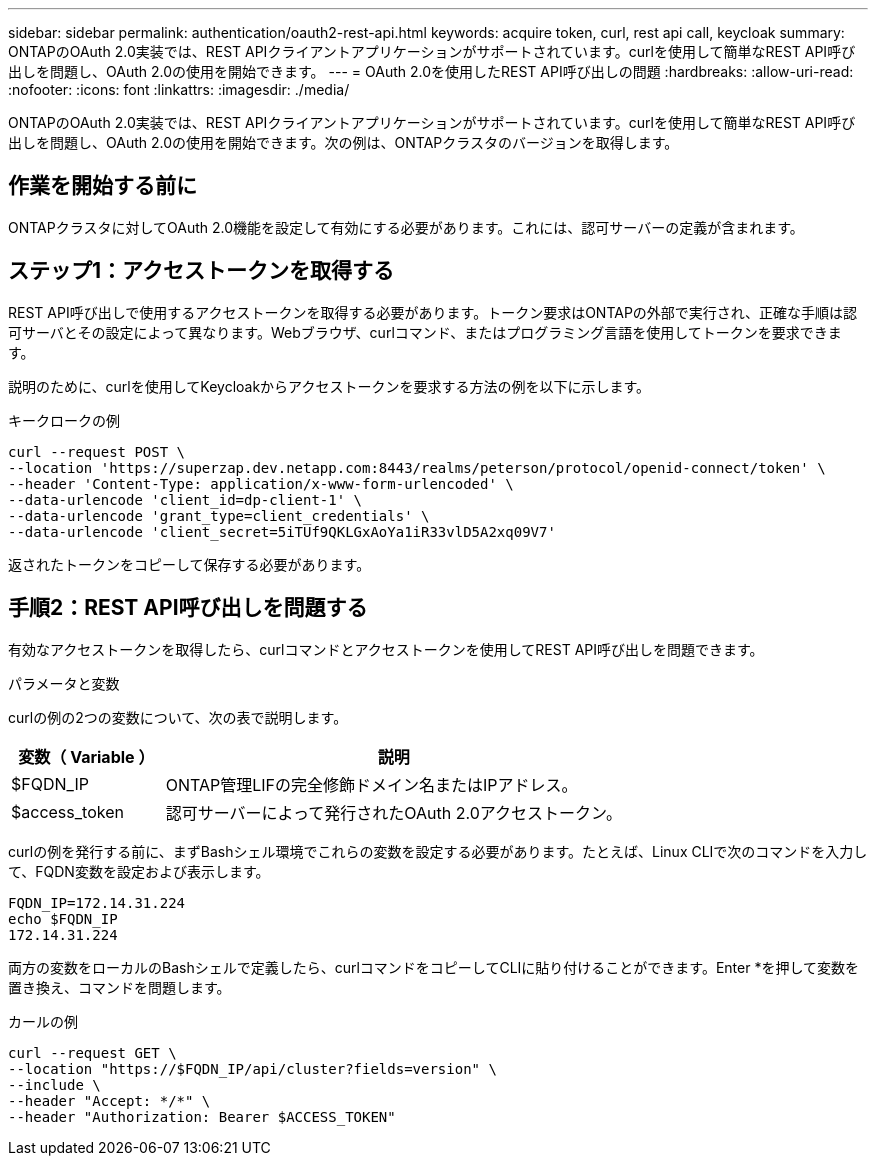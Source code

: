 ---
sidebar: sidebar 
permalink: authentication/oauth2-rest-api.html 
keywords: acquire token, curl, rest api call, keycloak 
summary: ONTAPのOAuth 2.0実装では、REST APIクライアントアプリケーションがサポートされています。curlを使用して簡単なREST API呼び出しを問題し、OAuth 2.0の使用を開始できます。 
---
= OAuth 2.0を使用したREST API呼び出しの問題
:hardbreaks:
:allow-uri-read: 
:nofooter: 
:icons: font
:linkattrs: 
:imagesdir: ./media/


[role="lead"]
ONTAPのOAuth 2.0実装では、REST APIクライアントアプリケーションがサポートされています。curlを使用して簡単なREST API呼び出しを問題し、OAuth 2.0の使用を開始できます。次の例は、ONTAPクラスタのバージョンを取得します。



== 作業を開始する前に

ONTAPクラスタに対してOAuth 2.0機能を設定して有効にする必要があります。これには、認可サーバーの定義が含まれます。



== ステップ1：アクセストークンを取得する

REST API呼び出しで使用するアクセストークンを取得する必要があります。トークン要求はONTAPの外部で実行され、正確な手順は認可サーバとその設定によって異なります。Webブラウザ、curlコマンド、またはプログラミング言語を使用してトークンを要求できます。

説明のために、curlを使用してKeycloakからアクセストークンを要求する方法の例を以下に示します。

.キークロークの例
[source, curl]
----
curl --request POST \
--location 'https://superzap.dev.netapp.com:8443/realms/peterson/protocol/openid-connect/token' \
--header 'Content-Type: application/x-www-form-urlencoded' \
--data-urlencode 'client_id=dp-client-1' \
--data-urlencode 'grant_type=client_credentials' \
--data-urlencode 'client_secret=5iTUf9QKLGxAoYa1iR33vlD5A2xq09V7'
----
返されたトークンをコピーして保存する必要があります。



== 手順2：REST API呼び出しを問題する

有効なアクセストークンを取得したら、curlコマンドとアクセストークンを使用してREST API呼び出しを問題できます。

.パラメータと変数
curlの例の2つの変数について、次の表で説明します。

[cols="25,75"]
|===
| 変数（ Variable ） | 説明 


| $FQDN_IP | ONTAP管理LIFの完全修飾ドメイン名またはIPアドレス。 


| $access_token | 認可サーバーによって発行されたOAuth 2.0アクセストークン。 
|===
curlの例を発行する前に、まずBashシェル環境でこれらの変数を設定する必要があります。たとえば、Linux CLIで次のコマンドを入力して、FQDN変数を設定および表示します。

[listing]
----
FQDN_IP=172.14.31.224
echo $FQDN_IP
172.14.31.224
----
両方の変数をローカルのBashシェルで定義したら、curlコマンドをコピーしてCLIに貼り付けることができます。Enter *を押して変数を置き換え、コマンドを問題します。

.カールの例
[source, curl]
----
curl --request GET \
--location "https://$FQDN_IP/api/cluster?fields=version" \
--include \
--header "Accept: */*" \
--header "Authorization: Bearer $ACCESS_TOKEN"
----